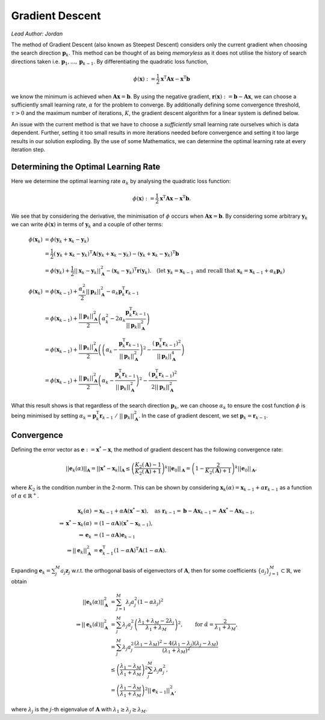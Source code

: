 ################
Gradient Descent
################

*Lead Author: Jordan*

The method of Gradient Descent (also known as Steepest Descent) considers only the current gradient when choosing the search direction :math:`\mathbf{p}_k`. 
This method can be thought of as being *memoryless* as it does not utilise the history of search directions taken i.e. :math:`\mathbf{p}_1,...,\mathbf{p}_{k-1}`. 
By differentiating the quadratic loss function, 


.. math::
    
    \phi(\mathbf{x}):= \frac{1}{2}\mathbf{x}^\text{T}\mathbf{Ax} - \mathbf{x}^\text{T}\mathbf{b}
    
we know the minimum is achieved when :math:`\mathbf{A}\mathbf{x} = \mathbf{b}`. By using the negative gradient, :math:`\mathbf{r}(\mathbf{x}):=\mathbf{b} - \mathbf{Ax}`, 
we can choose a sufficiently small learning rate, :math:`\alpha` for the problem to converge. By additionally defining some convergence threshold, 
:math:`\tau>0` and the maximum number of iterations, :math:`K`, the gradient descent algorithm for a linear system is defined below.

.. pcode::
   :linenos:

    \begin{algorithm}
    \caption{Gradient Descent}
    \begin{algorithmic}
    \PROCEDURE{GradientDescent}{$\mathbf{A}, \mathbf{b}, \mathbf{x}_0, \alpha, \tau, K$}
    \STATE $\mathbf{r}_0 = \mathbf{b} - \mathbf{Ax}_0$
    \FOR{$k = 1$ \TO $K$}
        \IF{$||\mathbf{r}_{k-1}||_2 \le \tau$}
            \BREAK
        \ENDIF
        \STATE $\mathbf{p}_k = \mathbf{r}_{k-1}$
        \STATE $\mathbf{x}_k = \mathbf{x}_{k-1} + \alpha\mathbf{p}_k$
        \STATE $\mathbf{r}_k = \mathbf{b} - \mathbf{Ax}_{k}$
    \ENDFOR
    \RETURN $\mathbf{x}_k$
    \ENDPROCEDURE
    \end{algorithmic}
    \end{algorithm}

An issue with the current method is that we have to choose a *sufficiently* small learning rate ourselves which is data dependent. Further, setting it 
too small results in more iterations needed before convergence and setting it too large results in our solution exploding. By the use of some Mathematics, 
we can determine the optimal learning rate at every iteration step.

Determining the Optimal Learning Rate
=====================================

Here we determine the optimal learning rate :math:`\alpha_k` by analysing the quadratic loss function:

.. math::

	\phi(\mathbf{x}) := \frac{1}{2}\mathbf{x}^\text{T}\mathbf{A}\mathbf{x} - \mathbf{x}^\text{T}\mathbf{b}.

We see that by considering the derivative, the minimisation of :math:`\phi` occurs when :math:`\mathbf{A}\mathbf{x} = \mathbf{b}`. By considering some arbitrary 
:math:`\mathbf{y}_k` we can write :math:`\phi(\mathbf{x})` in terms of :math:`\mathbf{y}_k` and a couple of other terms:

.. math::

    \begin{align}
    \phi(\mathbf{x}_k) &= \phi(\mathbf{y}_k + \mathbf{x}_k - \mathbf{y}_k)\nonumber\\
    &= \frac{1}{2}(\mathbf{y}_k + \mathbf{x}_k - \mathbf{y}_k)^\text{T}\mathbf{A}(\mathbf{y}_k + \mathbf{x}_k - \mathbf{y}_k) - (\mathbf{y}_k + \mathbf{x}_k - \mathbf{y}_k)^\text{T}\mathbf{b}\\
    &= \phi(\mathbf{y}_k) + \frac{1}{2}||\mathbf{x}_k - \mathbf{y}_k||_\mathbf{A}^2 - (\mathbf{x}_k - \mathbf{y}_k)^\text{T}\mathbf{r}(\mathbf{y}_k).\quad(\text{let } \mathbf{y}_k = \mathbf{x}_{k - 1} \text{ and recall that }\mathbf{x}_k = \mathbf{x}_{k - 1} + \alpha_k\mathbf{p}_k)\\\\
    \phi(\mathbf{x}_k) &= \phi(\mathbf{x}_{k-1}) + \frac{\alpha_k^2}{2}||\mathbf{p}_k||_\mathbf{A}^2 - \alpha_k\mathbf{p}_k^\text{T}\mathbf{r}_{k-1}\\
    &= \phi(\mathbf{x}_{k-1}) + \frac{||\mathbf{p}_k||_\mathbf{A}^2}{2}\left(\alpha_k^2 - 2\alpha_k\frac{\mathbf{p}_k^\text{T}\mathbf{r}_{k-1}}{||\mathbf{p}_k||_\mathbf{A}^2}\right)\\
    &= \phi(\mathbf{x}_{k-1}) + \frac{||\mathbf{p}_k||_\mathbf{A}^2}{2}\left(\left(\alpha_k - \frac{\mathbf{p}_k^\text{T}\mathbf{r}_{k-1}}{||\mathbf{p}_k||_\mathbf{A}^2}\right)^2 - \frac{(\mathbf{p}_k^\text{T}\mathbf{r}_{k-1})^2}{||\mathbf{p}_k||_\mathbf{A}^4}\right)\\
    &= \phi(\mathbf{x}_{k-1}) + \frac{||\mathbf{p}_k||_\mathbf{A}^2}{2}\left(\alpha_k - \frac{\mathbf{p}_k^\text{T}\mathbf{r}_{k-1}}{||\mathbf{p}_k||_\mathbf{A}^2}\right)^2 - \frac{(\mathbf{p}_k^\text{T}\mathbf{r}_{k-1})^2}{2||\mathbf{p}_k||_\mathbf{A}^2}
    \end{align}


What this result shows is that regardless of the search direction :math:`\mathbf{p}_k`, we can choose :math:`\alpha_k` to ensure the cost function :math:`\phi` 
is being minimised by setting :math:`\alpha_k = \mathbf{p}_k^\text{T}\mathbf{r}_{k-1}\ /\ ||\mathbf{p}_k||_\mathbf{A}^2`. In the case of gradient descent, we set 
:math:`\mathbf{p}_k = \mathbf{r}_{k-1}`.

.. pcode::
   :linenos:

    \begin{algorithm}
    \caption{Gradient Descent with Optimal $\alpha$}
    \begin{algorithmic}
    \PROCEDURE{GradientDescent}{$\mathbf{A}, \mathbf{b}, \mathbf{x}_0, \tau, K$}
    \STATE $\mathbf{r}_0 = \mathbf{b} - \mathbf{Ax}_0$
    \FOR{$k = 1$ \TO $K$}
        \IF{$||\mathbf{r}_{k-1}||_2 \le \tau$}
            \BREAK
        \ENDIF
        \STATE $\mathbf{p}_k = \mathbf{r}_{k-1}$
        \STATE $\alpha = ||\mathbf{p}_k||_2^2 / ||\mathbf{p}_k||_\mathbf{A}^2$
        \STATE $\mathbf{x}_k = \mathbf{x}_{k-1} + \alpha\mathbf{p}_k$
        \STATE $\mathbf{r}_k = \mathbf{b} - \mathbf{Ax}_{k}$
    \ENDFOR
    \RETURN $\mathbf{x}_k$
    \ENDPROCEDURE
    \end{algorithmic}
    \end{algorithm}

Convergence
===========

Defining the error vector as :math:`\mathbf{e} := \mathbf{x}^* - \mathbf{x}`, the method of gradient descent has the following convergence rate:

.. math::

    ||\mathbf{e}_k(\alpha)||_\mathbf{A} = ||\mathbf{x}^*-\mathbf{x}_k||_\mathbf{A} \leq \left(\frac{K_2(\mathbf{A}) - 1}{K_2(\mathbf{A}) + 1}\right)^k||\mathbf{e}_0||_\mathbf{A} = \left(1 - \frac{2}{K_2(\mathbf{A}) + 1}\right)^k||\mathbf{e}_0||_\mathbf{A},

where :math:`K_2` is the condition number in the 2-norm. This can be shown by considering :math:`\mathbf{x}_k(\alpha) = \mathbf{x}_{k-1} + \alpha\mathbf{r}_{k-1}` as a function of :math:`\alpha\in\mathbb{R}^+`.

.. math::

    \begin{align}
    \mathbf{x}_{k}(\alpha) &= \mathbf{x}_{k-1} + \alpha \mathbf{A}(\mathbf{x}^*-\mathbf{x}),\quad \text{as } \mathbf{r}_{k-1} = \mathbf{b} - \mathbf{Ax}_{k-1} = \mathbf{Ax}^* - \mathbf{Ax}_{k-1},\\
    \Rightarrow \mathbf{x}^* - \mathbf{x}_{k}(\alpha) &= (1 - \alpha\mathbf{A})(\mathbf{x}^*-\mathbf{x}_{k-1}),\\
    \Rightarrow \mathbf{e}_{k} &= (1 - \alpha\mathbf{A})\mathbf{e}_{k-1}\\
    \Rightarrow ||\mathbf{e}_{k}||_\mathbf{A}^2 &= \mathbf{e}_{k-1}^\text{T}(1 - \alpha\mathbf{A})^\text{T}\mathbf{A}(1 - \alpha\mathbf{A}).
    \end{align}

Expanding :math:`\mathbf{e}_k = \sum_{j}^M a_j\mathbf{z}_j` w.r.t. the orthogonal basis of eigenvectors of :math:`\mathbf{A}`, then for some coefficients 
:math:`\{a_j\}_{j=1}^M\subset\mathbb{R}`, we obtain

.. math::

    \begin{align}
    ||\mathbf{e}_{k}(\alpha)||_\mathbf{A}^2 &= \sum_{j=1}^M \lambda_j a_j^2(1 - \alpha\lambda_j)^2\\
    \Rightarrow ||\mathbf{e}_{k}(\hat{\alpha})||_\mathbf{A}^2 &= \sum_{j}^M \lambda_j a_j^2\left(\frac{\lambda_1 + \lambda_M - 2\lambda_j}{\lambda_1 + \lambda_M}\right)^2, \qquad \text{for } \hat{\alpha} = \frac{2}{\lambda_1 + \lambda_M},\\
    &= \sum_{j}^M\lambda_j a_j^2\frac{(\lambda_1 - \lambda_M)^2 - 4(\lambda_1 - \lambda_j)(\lambda_j - \lambda_M)}{(\lambda_1 + \lambda_M)^2}\\
    &\leq \left(\frac{\lambda_1 - \lambda_M}{\lambda_1 + \lambda_M}\right)^2\sum_j^M \lambda_j\alpha_j^2,\\
    &= \left(\frac{\lambda_1 - \lambda_M}{\lambda_1 + \lambda_M}\right)^2||\mathbf{e}_{k-1}||_\mathbf{A}^2,
    \end{align}

where :math:`\lambda_j` is the :math:`j`-th eigenvalue of :math:`\mathbf{A}` with :math:`\lambda_1 \ge \lambda_j \ge \lambda_M`.